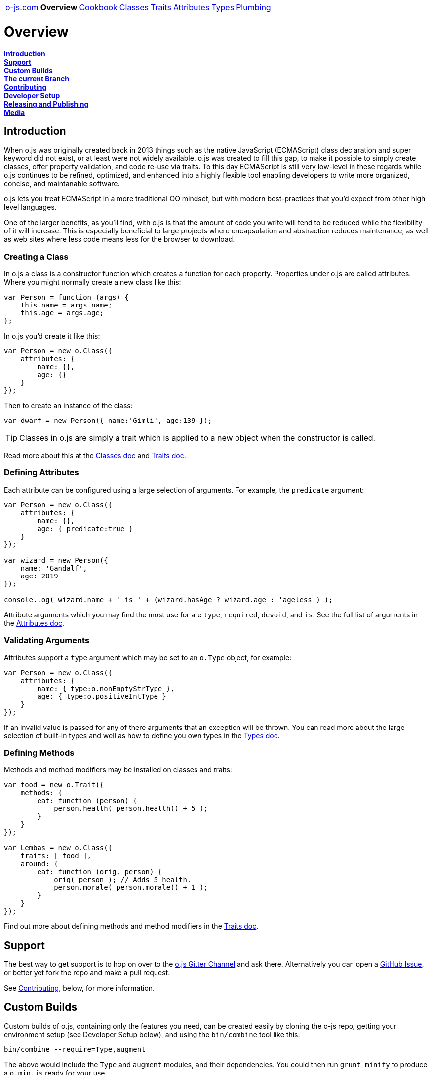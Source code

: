 ++++
<table><tr>
<td><a href="https://o-js.com">o-js.com</a></td>
<td><strong>Overview</strong></td>
<td><a href="Cookbook.adoc">Cookbook</a></td>
<td><a href="Classes.adoc">Classes</a></td>
<td><a href="Traits.adoc">Traits</a></td>
<td><a href="Attributes.adoc">Attributes</a></td>
<td><a href="Types.adoc">Types</a></td>
<td><a href="Plumbing.adoc">Plumbing</a></td>
</tr></table>
++++

= Overview

*link:#introduction[Introduction]* +
*link:#support[Support]* +
*link:#custom-builds[Custom Builds]* +
*link:#the-current-branch[The current Branch]* +
*link:#contributing[Contributing]* +
*link:#developer-setup[Developer Setup]* +
*link:#releasing-and-publishing[Releasing and Publishing]* +
*link:#media[Media]*

== Introduction

When o.js was originally created back in 2013 things such as the native JavaScript
(ECMAScript) class declaration and super keyword did not exist, or at least were not
widely available.  o.js was created to fill this gap, to make it possible to simply
create classes, offer property validation, and code re-use via traits.  To this day
ECMAScript is still very low-level in these regards while o.js continues to be
refined, optimized, and enhanced into a highly flexible tool enabling developers
to write more organized, concise, and maintanable software.

o.js lets you treat ECMAScript in a more traditional OO mindset, but with modern
best-practices that you'd expect from other high level languages.

One of the larger benefits, as you'll find, with o.js is that the amount of code
you write will tend to be reduced while the flexibility of it will increase.  This
is especially beneficial to large projects where encapsulation and abstraction
reduces maintenance, as well as web sites where less code means less for the
browser to download.

=== Creating a Class

In o.js a class is a constructor function which creates a function for each property.
Properties under o.js are called attributes.  Where you might normally create a new class
like this:

```js
var Person = function (args) {
    this.name = args.name;
    this.age = args.age;
};
```

In o.js you'd create it like this:

```js
var Person = new o.Class({
    attributes: {
        name: {},
        age: {}
    }
});
```

Then to create an instance of the class:

```js
var dwarf = new Person({ name:'Gimli', age:139 });
```

TIP: Classes in o.js are simply a trait which is applied to a new object when the
constructor is called.

Read more about this at the link:Classes.adoc[Classes doc] and link:Traits.adco[Traits doc].

=== Defining Attributes

Each attribute can be configured using a large selection of arguments.  For example, the
`predicate` argument:

```js
var Person = new o.Class({
    attributes: {
        name: {},
        age: { predicate:true }
    }
});

var wizard = new Person({
    name: 'Gandalf',
    age: 2019
});

console.log( wizard.name + ' is ' + (wizard.hasAge ? wizard.age : 'ageless') );
```

Attribute arguments which you may find the most use for are `type`, `required`,
`devoid`, and `is`.  See the full list of arguments in the
link:Attributes.adoc[Attributes doc].

=== Validating Arguments

Attributes support a `type` argument which may be set to an `o.Type` object, for
example:

```js
var Person = new o.Class({
    attributes: {
        name: { type:o.nonEmptyStrType },
        age: { type:o.positiveIntType }
    }
});
```

If an invalid value is passed for any of there arguments that an exception will
be thrown.  You can read more about the large selection of built-in types and well
as how to define you own types in the link:Types.adoc[Types doc].

=== Defining Methods

Methods and method modifiers may be installed on classes and traits:

```js
var food = new o.Trait({
    methods: {
        eat: function (person) {
            person.health( person.health() + 5 );
        }
    }
});

var Lembas = new o.Class({
    traits: [ food ],
    around: {
        eat: function (orig, person) {
            orig( person ); // Adds 5 health.
            person.morale( person.morale() + 1 );
        }
    }
});
```

Find out more about defining methods and method modifiers in the
link:Traits.adoc[Traits doc].

== Support

The best way to get support is to hop on over to the
https://gitter.im/bluefeet/o-js[o.js Gitter Channel]
and ask there.  Alternatively you can open a
https://github.com/bluefeet/o-js/issues[GitHub Issue],
or better yet fork the repo and make a pull request.

See link:#contributing[Contributing], below, for more information.

== Custom Builds

Custom builds of o.js, containing only the features you need, can be created easily by
cloning the o-js repo, getting your environment setup (see Developer Setup below), and
using the `bin/combine` tool like this:

    bin/combine --require=Type,augment

The above would include the `Type` and `augment` modules, and their dependencies.  You
could then run `grunt minify` to produce a `o.min.js` ready for your use.

Make sure that you know which version of o.js you are creating a build of.  If you've
just cloned the o-js repo then you are on the master branch with all the latest development
work, which could very well be broken.  To get yourself pointed at the latest released
code checkout the `current` branch:

    git fetch
    git checkout current
    git pull --ff-only

Then when you run `bin/combine` you'll be using the code from the latest stable release.

== The current Branch

This branch contains the latest released version, making it easier to create links to the
latest official documentation.

== Contributing

Changes to o.js must be minimal and deliberate.  Currently the focus is contradictory -
add helpful features, increase browser/platform support, and reduce the minified size.

If you've found a bug and have the tuits to fix it, then please do.  If you've got an
idea for something new and shiny then a good way to start is to first
https://github.com/bluefeet/o-js/issues[open a ticket]
and start a discussion.

The typical way to contribute changes to o.js is by forking the GitHub repository and
sending me (Aran Deltac) a pull request in GitHub.  I'll review the pull request and ask
for any changes that I think are necessary and then accept it if all is well.  Please
follow these guidelines when making changes:

- Always account for your changes in the tests, by adjusting existing tests and/or adding
  new tests.
- Update CHANGES.txt to account for what you changed.
- Use the same coding style as the rest of the code base.
- Run `grunt` which will lint your changes, run all tests, and integrate your changes with
  the combined o.js and uglified o.min.js.

== Developer Setup

In order to run the tests, minify the javascript, and/or create a custom build you'll
want to install some development tools.

- node.js - If you are on a Mac you can use http://brew.sh/[Homebrew] to install this.
- Perl - The build tools require Perl to create the combined `o.js` file.
- Install the devDepencies:
 - Open up a shell and get into the directory where you have the o-js repo cloned.
 - `npm install`
 - `npm install -g grunt-cli tap`
- Make sure everything works by running `grunt`.

== Releasing and Publishing

To make a new release:

    grunt release-patch
    # Or: release-minor, release-major

The above will run the `default` task (`lint`, `test`, `combine`, `minify`),
runs the `tag` task which updates various files to contain the new version
number, commits the changes, creates a git tag, pushes the tag up to
origin (GitHub), and updates the `current` branch.

Once a new release has been made the release needs to be deployed to NPM:

    grunt publish-npm

== Media

Currently the only branding that o.js has is the icon which is used for the site's
`favicon.png` and, slightly modified, for the `apple-touch-icon.png`.

You can download a https://o-js.com/icon.png[full size PNG] (593x593) or the
https://o-js.com/icon.pxm[original Pixelmater image].  If you're loading the
Pixelmator image make sure you grab the Lato Normal 400 font over at
http://www.google.com/fonts/specimen/Lato[Google Fonts].  You can use
https://skyfonts.com/[SkyFonts] to easly install the font (its free for Google fonts).

image:https://o-js.com/icon-180x180.png[width=90,height=90]

++++
The <span xmlns:dct="http://purl.org/dc/terms/" href="http://purl.org/dc/dcmitype/StillImage" property="dct:title" rel="dct:type">o.js Icon</span> by <span xmlns:cc="http://creativecommons.org/ns#" property="cc:attributionName">Aran Deltac</span> is licensed under a <a rel="license" href="http://creativecommons.org/licenses/by-sa/3.0/deed.en_US">Creative Commons Attribution-ShareAlike 3.0 Unported License</a>.
++++
